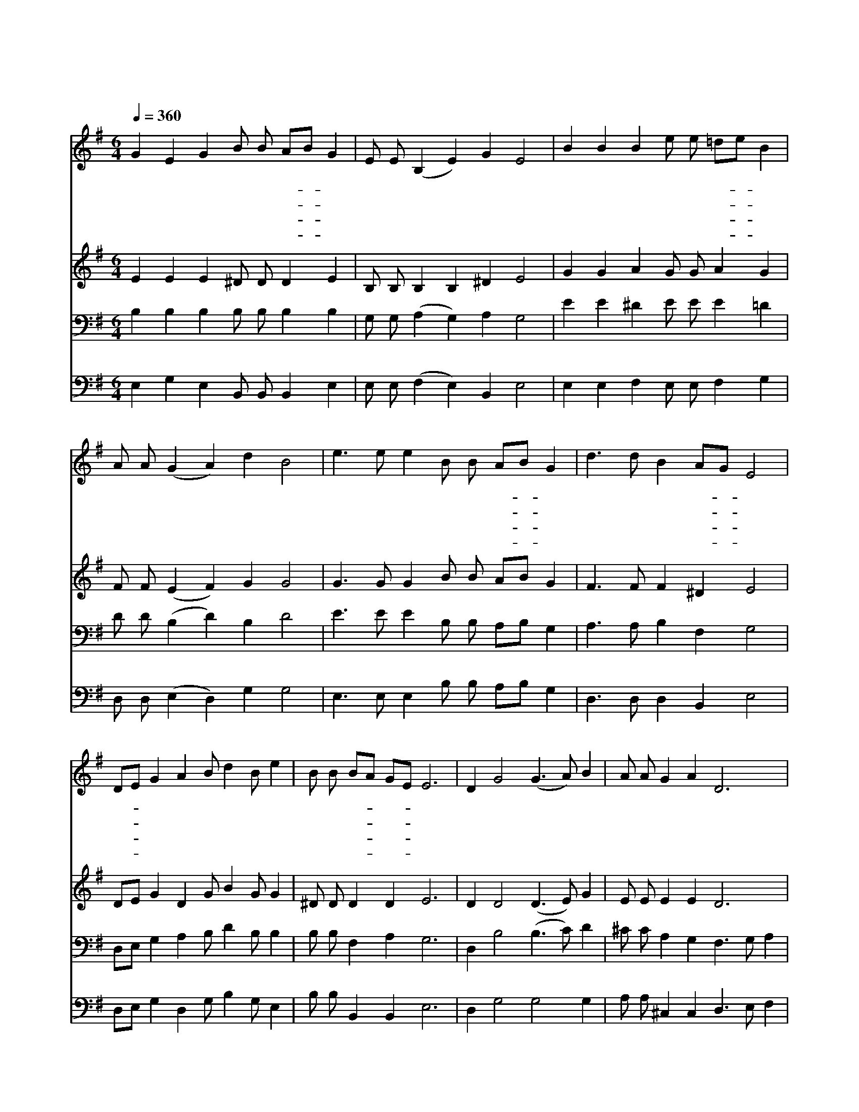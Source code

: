 X:592
T:산마다 불이 탄다 고운 단풍에
Z:임옥인/박재훈
Z:Copyright © 1997 by Àü µµ È¯
Z:All Rights Reserved
%%score 1 2 3 4
L:1/4
Q:1/4=360
M:6/4
I:linebreak $
K:G
V:1 treble
L:1/8
V:2 treble
V:3 bass
V:4 bass
V:1
 G2 E2 G2 B B AB G2 | E E (B,2 E2) G2 E4 | B2 B2 B2 e e =de B2 | A A (G2 A2) d2 B4 | %4
w: 산 마 다 불 이 탄- * 다|고 운 단 * 풍 에|골 마 다 흘 러 간- * 다|맑 은 물 * 줄 기|
w: 씨 뿌 린 논 밭 마- * 다|기 름 고 * 이 고|심 겨 진 과 원 마- * 다|열 매 맺 * 으 리|
w: 이 른 봄 갈 고 헤- * 친|땅 의 가 * 슴 에|구 슬 땀 흘 려 적- * 신|착 한 농 * 부 는|
w: 말 씀 에 굳 게 서- * 서|씨 를 뿌 * 리 면|날 마 다 단 비 내- * 려|가 꿔 주 * 시 리|
 e3 e e2 B B AB G2 | d3 d B2 AG E4 | DE G2 A2 B d2 B e2 | B B BA GE E6 | D2 G4 (G3 A) B2 | %9
w: 황 금 빛 논 과 밭- * 에|풍 년 이 왔- * 다|드- * 맑 은 하 늘 가 에|노 래 퍼- * 진- * 다|눈 이 닿 * 는|
w: 비 바 람 고 운 햇- * 빛|주 님 선 물- * 로|가- * 꿔 온 손 길 마 다|축 복 이- * 온- * 다||
w: 풍 성 한 추 수 때- * 에|상 받 으 리- * 라|약- * 속 한 축 복 으 로|기 름 지- * 리- * 라||
w: 황 무 지 갈 고 헤- * 쳐|쉬 지 않 으- * 면|풍- * 성 한 추 수 때 는|감 사 뿐- * 이- * 라||
 A A G2 A2 D6 | D2 G4 (G3 A) d2 | d d d2 A2 d6 | d d d2 d2 d d2 B d2 | B B e2 e2 e e2 B e2 | %14
w: 우 주 공 간 에|손 이 닿 * 는|구 석 구 석 에|우 리 주 님 주 신 열 매|우 리 주 님 주 신 알 곡|
w: |||||
w: |||||
w: |||||
 (e3 d) B2 B4 A2 | G3 A E2 E6 | (e3 d) B2 B4 A2 | G2 E3 G E6 | E6 E6 |] |] %20
w: 감 * 사 하 자|찬 송 하 자|감 * 사 하 자|찬 송 하 자|아 멘||
w: ||||||
w: ||||||
w: ||||||
V:2
 E E E ^D/ D/ D E | B,/ B,/ B, B, ^D E2 | G G A G/ G/ A G | F/ F/ (E F) G G2 | %4
 G3/2 G/ G B/ B/ A/B/ G | F3/2 F/ F ^D E2 | D/E/ G D G/ B G/ G | ^D/ D/ D D E3 | D D2 (D3/2 E/) G | %9
 E/ E/ E E D3 | D D2 D3/2 E/ G | F/ F/ E E F3 | G/ G/ G G G/ G G/ G | G/ G/ G G G/ G G/ G | %14
 G2 F F2 F | E3/2 E/ B, E3 | E2 F F2 ^D | E C3/2 E/ B,3 | C3 C3 |] |] %20
V:3
 B, B, B, B,/ B,/ B, B, | G,/ G,/ (A, G,) A, G,2 | E E ^D E/ E/ E =D | D/ D/ (B, D) B, D2 | %4
 E3/2 E/ E B,/ B,/ A,/B,/ G, | A,3/2 A,/ B, F, G,2 | D,/E,/ G, A, B,/ D B,/ B, | %7
 B,/ B,/ F, A, G,3 | D, B,2 (B,3/2 C/) D | ^C/ C/ A, G, F,3/2 G,/ A, | B, B,2 B,2 B, | %11
 A,/ A,/ B, ^C D2 =C | B,/ B,/ B, B, B,/ B, D/ B, | B,/ B,/ B, B, B,/ B, B,/ B, | C2 B, B,2 B, | %15
 B,3/2 B,/ G, G,3/2 A,/ E, | C2 B, B,2 B, | G, G,3/2 G,/ G,3 | A,3 ^G,3 |] |] %20
V:4
 E, G, E, B,,/ B,,/ B,, E, | E,/ E,/ (F, E,) B,, E,2 | E, E, F, E,/ E,/ F, G, | %3
 D,/ D,/ (E, D,) G, G,2 | E,3/2 E,/ E, B,/ B,/ A,/B,/ G, | D,3/2 D,/ D, B,, E,2 | %6
 D,/E,/ G, D, G,/ B, G,/ E, | B,/ B,/ B,, B,, E,3 | D, G,2 G,2 G, | A,/ A,/ ^C, C, D,3/2 E,/ F, | %10
 G, G,2 G,2 E, | A,/ A,/ A, A, D,3 | G,/ G,/ G, G, G,/ G, G,/ G, | G,/ F,/ E, E, E,/ E, E,/ E, | %14
 C,2 D, ^D,2 D, | E,3/2 E,/ E, E,3/2 E,/ B,, | C,2 D, ^D,2 B,, | C, C,3/2 C,/ E,3 | A,,3 E,3 |] |] %20
